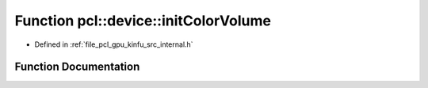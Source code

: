 .. _exhale_function_kinfu_2src_2internal_8h_1a7fd12346dac7945ad75f4aa15760170d:

Function pcl::device::initColorVolume
=====================================

- Defined in :ref:`file_pcl_gpu_kinfu_src_internal.h`


Function Documentation
----------------------


.. doxygenfunction:: pcl::device::initColorVolume(PtrStep<uchar4>)
